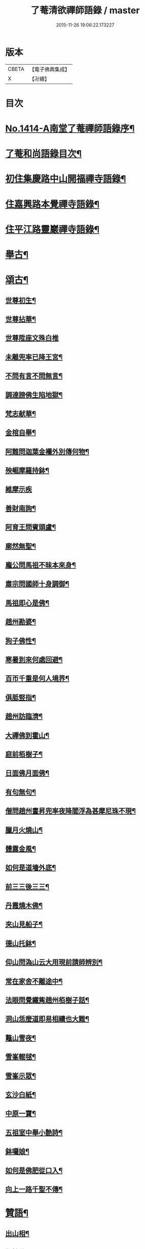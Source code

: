#+TITLE: 了菴清欲禪師語錄 / master
#+DATE: 2015-11-26 19:06:22.173227
* 版本
 |     CBETA|【電子佛典集成】|
 |         X|【卍續】    |

* 目次
* [[file:KR6q0347_001.txt::001-0293a1][No.1414-A南堂了菴禪師語錄序¶]]
* [[file:KR6q0347_001.txt::0293b17][了菴和尚語錄目次¶]]
* [[file:KR6q0347_001.txt::0294a4][初住集慶路中山開福禪寺語錄¶]]
* [[file:KR6q0347_002.txt::002-0304b16][住嘉興路本覺禪寺語錄¶]]
* [[file:KR6q0347_003.txt::003-0322b11][住平江路靈巖禪寺語錄¶]]
* [[file:KR6q0347_004.txt::004-0333c13][舉古¶]]
* [[file:KR6q0347_005.txt::005-0345a14][頌古¶]]
** [[file:KR6q0347_005.txt::005-0345a16][世尊初生¶]]
** [[file:KR6q0347_005.txt::005-0345a19][世尊拈華¶]]
** [[file:KR6q0347_005.txt::005-0345a21][世尊陞座文殊白椎]]
** [[file:KR6q0347_005.txt::0345b4][未離兜率已降王宮¶]]
** [[file:KR6q0347_005.txt::0345b7][不問有言不問無言¶]]
** [[file:KR6q0347_005.txt::0345b10][調達謗佛生陷地獄¶]]
** [[file:KR6q0347_005.txt::0345b13][梵志献華¶]]
** [[file:KR6q0347_005.txt::0345b16][金棺自舉¶]]
** [[file:KR6q0347_005.txt::0345b19][阿難問迦葉金襴外別傳何物¶]]
** [[file:KR6q0347_005.txt::0345b22][殃崛摩羅持鉢¶]]
** [[file:KR6q0347_005.txt::0345b24][維摩示疾]]
** [[file:KR6q0347_005.txt::0345c4][善財南詢¶]]
** [[file:KR6q0347_005.txt::0345c7][阿育王問賓頭盧¶]]
** [[file:KR6q0347_005.txt::0345c10][廓然無聖¶]]
** [[file:KR6q0347_005.txt::0345c14][龐公問馬祖不昧本來身¶]]
** [[file:KR6q0347_005.txt::0345c17][肅宗問國師十身調御¶]]
** [[file:KR6q0347_005.txt::0345c20][馬祖即心是佛¶]]
** [[file:KR6q0347_005.txt::0345c23][趙州勘婆¶]]
** [[file:KR6q0347_005.txt::0346a2][狗子佛性¶]]
** [[file:KR6q0347_005.txt::0346a6][寒暑到來何處回避¶]]
** [[file:KR6q0347_005.txt::0346a9][百帀千重是何人境界¶]]
** [[file:KR6q0347_005.txt::0346a12][俱胝竪指¶]]
** [[file:KR6q0347_005.txt::0346a15][趙州訪臨濟¶]]
** [[file:KR6q0347_005.txt::0346a18][大禪佛到霍山¶]]
** [[file:KR6q0347_005.txt::0346a21][庭前栢樹子¶]]
** [[file:KR6q0347_005.txt::0346a23][日面佛月面佛¶]]
** [[file:KR6q0347_005.txt::0346b2][有句無句¶]]
** [[file:KR6q0347_005.txt::0346b5][僧問趙州晝昇兜率夜降閻浮為甚摩尼珠不現¶]]
** [[file:KR6q0347_005.txt::0346b8][臘月火燒山¶]]
** [[file:KR6q0347_005.txt::0346b12][體露金風¶]]
** [[file:KR6q0347_005.txt::0346b15][如何是道墻外底¶]]
** [[file:KR6q0347_005.txt::0346b17][前三三後三三¶]]
** [[file:KR6q0347_005.txt::0346b20][丹霞燒木佛¶]]
** [[file:KR6q0347_005.txt::0346c3][夾山見船子¶]]
** [[file:KR6q0347_005.txt::0346c6][德山托鉢¶]]
** [[file:KR6q0347_005.txt::0346c9][仰山問溈山云大用現前請師辨別¶]]
** [[file:KR6q0347_005.txt::0346c11][常在家舍不離途中¶]]
** [[file:KR6q0347_005.txt::0346c14][法眼問覺鐵觜趙州栢樹子話¶]]
** [[file:KR6q0347_005.txt::0346c17][洞山恁麼道即易相續也大難¶]]
** [[file:KR6q0347_005.txt::0346c20][鼇山雪夜¶]]
** [[file:KR6q0347_005.txt::0346c23][雪峯輥毬¶]]
** [[file:KR6q0347_005.txt::0347a2][雪峯示眾¶]]
** [[file:KR6q0347_005.txt::0347a5][玄沙白紙¶]]
** [[file:KR6q0347_005.txt::0347a8][中原一寶¶]]
** [[file:KR6q0347_005.txt::0347a11][五祖室中舉小艶詩¶]]
** [[file:KR6q0347_005.txt::0347a14][鉢囉娘¶]]
** [[file:KR6q0347_005.txt::0347a17][如何是佛肥從口入¶]]
** [[file:KR6q0347_005.txt::0347a19][向上一路千聖不傳¶]]
* [[file:KR6q0347_005.txt::0347a21][贊語¶]]
** [[file:KR6q0347_005.txt::0347a23][出山相¶]]
** [[file:KR6q0347_005.txt::0347b2][栴檀佛¶]]
** [[file:KR6q0347_005.txt::0347b10][有異比丘以金剛經寫成釋迦佛像高不五寸廣則半之可視不可讀為作贊曰¶]]
** [[file:KR6q0347_005.txt::0347b15][高安陳茂卿書四大部經求贊¶]]
** [[file:KR6q0347_005.txt::0347c13][何山復藏主血書法華募印藏教建殿曰毗盧性海¶]]
** [[file:KR6q0347_005.txt::0348a5][承天量維那集同志書雜華大經為十卷其二乃吾雪心所寫端楷入神求余題之說偈以贊曰¶]]
** [[file:KR6q0347_005.txt::0348a18][天台碧上人歸百丈山建楞嚴精舍求贊¶]]
** [[file:KR6q0347_005.txt::0348b13][靈隱昇藏主書華嚴塔求贊¶]]
** [[file:KR6q0347_005.txt::0348c10][法華塔贊¶]]
** [[file:KR6q0347_005.txt::0348c24][法華經塔為道藏主贊]]
** [[file:KR6q0347_005.txt::0349a15][王朋梅摹刻阿育王塔贊¶]]
** [[file:KR6q0347_005.txt::0349b13][文殊大士¶]]
** [[file:KR6q0347_005.txt::0349b24][普賢大士]]
** [[file:KR6q0347_005.txt::0349c10][維摩居士¶]]
** [[file:KR6q0347_005.txt::0349c20][觀音大士¶]]
** [[file:KR6q0347_005.txt::0351a24][布袋和尚]]
** [[file:KR6q0347_005.txt::0351b11][布袋魚籃同㡧¶]]
** [[file:KR6q0347_005.txt::0351b15][寒拾二大士¶]]
** [[file:KR6q0347_005.txt::0351b24][阿羅漢¶]]
** [[file:KR6q0347_005.txt::0351c15][朝陽對月¶]]
** [[file:KR6q0347_005.txt::0351c18][四睡¶]]
** [[file:KR6q0347_005.txt::0351c23][達磨大師¶]]
** [[file:KR6q0347_005.txt::0352a9][栽松道者¶]]
** [[file:KR6q0347_005.txt::0352a16][栽松粥薪圖¶]]
** [[file:KR6q0347_005.txt::0352a19][李習之見藥山和尚¶]]
** [[file:KR6q0347_005.txt::0352a22][白樂天見鳥窠和尚¶]]
** [[file:KR6q0347_005.txt::0352a24][李軍容見溈山和尚]]
** [[file:KR6q0347_005.txt::0352b4][呂洞賓見黃龍禪師¶]]
** [[file:KR6q0347_005.txt::0352b7][三笑圖¶]]
** [[file:KR6q0347_005.txt::0352b10][德山和尚¶]]
** [[file:KR6q0347_005.txt::0352b14][船子和尚¶]]
** [[file:KR6q0347_005.txt::0352b17][普化和尚¶]]
** [[file:KR6q0347_005.txt::0352b19][自初祖至先保寧凡二十八世日東壽藏主各求一贊歸而圖之刻諸楞伽院¶]]
** [[file:KR6q0347_005.txt::0353b11][龐居士¶]]
** [[file:KR6q0347_005.txt::0353b14][靈運淵明¶]]
** [[file:KR6q0347_005.txt::0353b17][黃山谷參晦堂和尚¶]]
** [[file:KR6q0347_005.txt::0353b21][大慧禪師¶]]
** [[file:KR6q0347_005.txt::0353c2][宏智禪師¶]]
** [[file:KR6q0347_005.txt::0353c7][臞菴超禪師¶]]
** [[file:KR6q0347_005.txt::0353c10][野菴璿禪師¶]]
** [[file:KR6q0347_005.txt::0353c14][無準和尚¶]]
** [[file:KR6q0347_005.txt::0353c18][先保寧和尚¶]]
** [[file:KR6q0347_005.txt::0354a6][文廟御書大光明藏四字僧光獲一明字求贊¶]]
** [[file:KR6q0347_005.txt::0354a11][高峯幻住千岩三翁同㡧僧傅請贊¶]]
** [[file:KR6q0347_005.txt::0354a14][虗谷和尚真梅長老請贊¶]]
** [[file:KR6q0347_005.txt::0354a18][曇芳和尚真鉄佛燈自明請贊¶]]
** [[file:KR6q0347_005.txt::0354a22][壽昌別源和尚真天童亢明請贊¶]]
** [[file:KR6q0347_005.txt::0354b4][聖壽敬叟諲和尚真景德雲海請贊¶]]
** [[file:KR6q0347_005.txt::0354b9][南楚和尚真為延聖剛中贊¶]]
** [[file:KR6q0347_005.txt::0354b14][珩琅一關和尚真小師雲渺首座請贊¶]]
** [[file:KR6q0347_005.txt::0354b19][開福月菴老衲月林無門法燈高山凡七世日東久藏主繪其像請贊以歸¶]]
** [[file:KR6q0347_005.txt::0354c14][仙岩仲謀和尚真敬藏主請贊¶]]
* [[file:KR6q0347_005.txt::0354c18][自贊¶]]
** [[file:KR6q0347_005.txt::0354c19][大雲志長老請贊¶]]
** [[file:KR6q0347_005.txt::0354c24][長蘆毅長老請贊¶]]
** [[file:KR6q0347_005.txt::0355a6][慶善皓長老請贊¶]]
** [[file:KR6q0347_005.txt::0355a10][世首座請贊¶]]
** [[file:KR6q0347_005.txt::0355a14][杲藏主請贊¶]]
** [[file:KR6q0347_005.txt::0355a18][壽藏主請贊¶]]
** [[file:KR6q0347_005.txt::0355a24][度藏主請贊¶]]
** [[file:KR6q0347_005.txt::0355b4][碩藏主請贊¶]]
** [[file:KR6q0347_005.txt::0355b10][明岩康長老請贊¶]]
** [[file:KR6q0347_005.txt::0355b13][梨洲興長老請贊¶]]
** [[file:KR6q0347_005.txt::0355b16][明因道長老請贊¶]]
** [[file:KR6q0347_005.txt::0355b19][寶藏主請贊¶]]
* [[file:KR6q0347_006.txt::006-0355c4][偈頌¶]]
** [[file:KR6q0347_006.txt::006-0355c6][次無想仲謀韻送皎首座¶]]
** [[file:KR6q0347_006.txt::006-0355c14][次仲謀法兄韻送肇侍者¶]]
** [[file:KR6q0347_006.txt::006-0355c21][送慧藏主¶]]
** [[file:KR6q0347_006.txt::0356a6][送徹上人¶]]
** [[file:KR6q0347_006.txt::0356a13][贈住首座¶]]
** [[file:KR6q0347_006.txt::0356a21][雪峯具知客禮祖¶]]
** [[file:KR6q0347_006.txt::0356b2][送百丈清藏主¶]]
** [[file:KR6q0347_006.txt::0356b6][送懋藏主¶]]
** [[file:KR6q0347_006.txt::0356b12][送祖侍者歸溫州¶]]
** [[file:KR6q0347_006.txt::0356b20][送霖侍者¶]]
** [[file:KR6q0347_006.txt::0356c2][送成侍者¶]]
** [[file:KR6q0347_006.txt::0356c8][送明藏主之浙東¶]]
** [[file:KR6q0347_006.txt::0356c15][送雅藏主¶]]
** [[file:KR6q0347_006.txt::0356c22][贈普光長老¶]]
** [[file:KR6q0347_006.txt::0357a4][送能藏主之金陵¶]]
** [[file:KR6q0347_006.txt::0357a9][送蔣山德藏主¶]]
** [[file:KR6q0347_006.txt::0357a16][送淨慈涇藏主¶]]
** [[file:KR6q0347_006.txt::0357a23][送度侍者¶]]
** [[file:KR6q0347_006.txt::0357b7][送初上人¶]]
** [[file:KR6q0347_006.txt::0357b12][次絕照翁送小師藻侍者韻¶]]
** [[file:KR6q0347_006.txt::0357b16][送如維那¶]]
** [[file:KR6q0347_006.txt::0357b22][送寧藏主之上藍¶]]
** [[file:KR6q0347_006.txt::0357c8][送畏上人歸省萬壽華國¶]]
** [[file:KR6q0347_006.txt::0357c15][真藏主求悟菴說答之以偈¶]]
** [[file:KR6q0347_006.txt::0357c21][送明侍者參竺元和尚¶]]
** [[file:KR6q0347_006.txt::0358a5][送達侍者¶]]
** [[file:KR6q0347_006.txt::0358a10][送慧侍者¶]]
** [[file:KR6q0347_006.txt::0358a16][送機維那¶]]
** [[file:KR6q0347_006.txt::0358a22][送閑藏主之金陵¶]]
** [[file:KR6q0347_006.txt::0358b4][送明侍者歸道場¶]]
** [[file:KR6q0347_006.txt::0358b11][送華藏性維那¶]]
** [[file:KR6q0347_006.txt::0358b19][送[卄/(〡*臣)]侍者¶]]
** [[file:KR6q0347_006.txt::0358b24][送雲侍者歸雲門¶]]
** [[file:KR6q0347_006.txt::0358c6][送大乘覺首座再參松月翁¶]]
** [[file:KR6q0347_006.txt::0358c14][送仰山初侍者¶]]
** [[file:KR6q0347_006.txt::0358c21][送昂維那之江湘¶]]
** [[file:KR6q0347_006.txt::0359a7][送岐藏主¶]]
** [[file:KR6q0347_006.txt::0359a14][送朋侍者歸雲門¶]]
** [[file:KR6q0347_006.txt::0359a22][琦上人求警䇿¶]]
** [[file:KR6q0347_006.txt::0359b4][送聚書記¶]]
** [[file:KR6q0347_006.txt::0359b12][送楚藏主自鍾山回天台省親¶]]
** [[file:KR6q0347_006.txt::0359b20][示志藏主¶]]
** [[file:KR6q0347_006.txt::0359c3][送明侍者見松月翁¶]]
** [[file:KR6q0347_006.txt::0359c10][送琦侍者¶]]
** [[file:KR6q0347_006.txt::0359c15][送徹藏主¶]]
** [[file:KR6q0347_006.txt::0359c22][送天童覺藏主¶]]
** [[file:KR6q0347_006.txt::0360a9][送慧禪人禮祖¶]]
** [[file:KR6q0347_006.txt::0360a14][次韻贈忻侍者¶]]
** [[file:KR6q0347_006.txt::0360a21][送煥藏主¶]]
** [[file:KR6q0347_006.txt::0360b3][送聰藏主謁晉卿學士為竺元和尚求塔銘¶]]
** [[file:KR6q0347_006.txt::0360b13][送見書記歸仰山¶]]
** [[file:KR6q0347_006.txt::0360b19][送操侍者歸道場¶]]
** [[file:KR6q0347_006.txt::0360b24][次仲謀師兄韻贈煥上人]]
** [[file:KR6q0347_006.txt::0360c7][送源侍者歸江心¶]]
** [[file:KR6q0347_006.txt::0360c13][送裕侍者省師¶]]
** [[file:KR6q0347_006.txt::0360c19][送明書記¶]]
** [[file:KR6q0347_006.txt::0360c24][送慶雲東歸積善]]
** [[file:KR6q0347_006.txt::0361a7][次松月翁韻送育王旭書記¶]]
** [[file:KR6q0347_006.txt::0361a13][贈萬壽澤藏主¶]]
** [[file:KR6q0347_006.txt::0361a19][送浩首座東還¶]]
** [[file:KR6q0347_006.txt::0361a24][次仲謀法兄送徒弟徹藏主韻]]
** [[file:KR6q0347_006.txt::0361b10][送永知客¶]]
** [[file:KR6q0347_006.txt::0361b15][送榕藏主¶]]
** [[file:KR6q0347_006.txt::0361b21][送瑾侍者之廬山¶]]
** [[file:KR6q0347_006.txt::0361c3][華亭陸子才書華嚴經三部善住玉岡作偈美之寶林別峯仲寬潘公輩十人咸和之玉岡索予次韻¶]]
** [[file:KR6q0347_006.txt::0361c13][送天平士瞻之仰山為其師佛智立碑¶]]
** [[file:KR6q0347_006.txt::0361c20][送柔首座¶]]
** [[file:KR6q0347_006.txt::0362a5][送義侍者之何山¶]]
** [[file:KR6q0347_006.txt::0362a10][送玄首座之台鴈¶]]
** [[file:KR6q0347_006.txt::0362a15][送資首座禮佛性塔還江心¶]]
** [[file:KR6q0347_006.txt::0362a21][送昇侍者遊江西¶]]
** [[file:KR6q0347_006.txt::0362b2][送靈隱康首座¶]]
** [[file:KR6q0347_006.txt::0362b10][次韻送仰山珍藏主¶]]
** [[file:KR6q0347_006.txt::0362b16][次韻贈熈侍者¶]]
** [[file:KR6q0347_006.txt::0362b23][送敬藏主歸永嘉¶]]
** [[file:KR6q0347_006.txt::0362c4][送梓藏主北上省師南山¶]]
** [[file:KR6q0347_006.txt::0362c17][次松月翁韻送清上人¶]]
** [[file:KR6q0347_006.txt::0362c22][送現藏主¶]]
** [[file:KR6q0347_006.txt::0363a6][次仰山了堂韻贈齊藏主¶]]
** [[file:KR6q0347_006.txt::0363a13][送國清朗藏主歸太平¶]]
** [[file:KR6q0347_006.txt::0363a19][送道藏主歸蔣山¶]]
** [[file:KR6q0347_006.txt::0363a23][次東山法兄韻送允藏主¶]]
** [[file:KR6q0347_006.txt::0363b5][前江心無言作偈送暢藏主來靈岩無際仲謀和之會余已謝事因次韻以贈¶]]
** [[file:KR6q0347_006.txt::0363b11][送昶藏主¶]]
** [[file:KR6q0347_006.txt::0363b15][次韻贈仰山繁侍者¶]]
** [[file:KR6q0347_006.txt::0363b19][次松月法兄韻送杲上人¶]]
** [[file:KR6q0347_006.txt::0363c4][次韻送靈隱芳侍者¶]]
** [[file:KR6q0347_006.txt::0363c11][送芾藏主歸翠岩¶]]
** [[file:KR6q0347_006.txt::0363c17][送効藏主之國清¶]]
** [[file:KR6q0347_006.txt::0363c23][送理藏主¶]]
** [[file:KR6q0347_006.txt::0364a4][次紫擇了堂法兄示智上人韻¶]]
** [[file:KR6q0347_006.txt::0364a11][和仲謀兄韻送塤侍者¶]]
** [[file:KR6q0347_006.txt::0364a17][送隱侍者¶]]
** [[file:KR6q0347_006.txt::0364b2][送淨慈明藏主¶]]
** [[file:KR6q0347_006.txt::0364b9][送廣藏主¶]]
** [[file:KR6q0347_006.txt::0364b15][送遠藏主歸省白鶴雪心¶]]
** [[file:KR6q0347_006.txt::0364b22][贈模藏主¶]]
** [[file:KR6q0347_006.txt::0364c4][送皓藏主¶]]
** [[file:KR6q0347_006.txt::0364c11][送慶侍者之淨慈¶]]
** [[file:KR6q0347_006.txt::0364c15][次韻送僧歸蜀¶]]
** [[file:KR6q0347_006.txt::0364c19][次育王雪窻韻贈印書記¶]]
** [[file:KR6q0347_006.txt::0364c24][送淨慈拱藏主再參前蔣山正宗]]
** [[file:KR6q0347_006.txt::0365a7][次韻送洽侍者¶]]
** [[file:KR6q0347_006.txt::0365a13][贈操栢庭¶]]
** [[file:KR6q0347_006.txt::0365a20][送杲藏主¶]]
** [[file:KR6q0347_006.txt::0365b2][韻碩藏主¶]]
** [[file:KR6q0347_006.txt::0365b8][送慧藏主歸上江兼來能仁清懶圓通約之歸宗玉嶼¶]]
** [[file:KR6q0347_006.txt::0365b13][送錫藏主自大仰東還寧親¶]]
** [[file:KR6q0347_006.txt::0365b21][先保寧和尚送宣維那偈弘藏主求和¶]]
** [[file:KR6q0347_006.txt::0365c6][送雪竇良藏主¶]]
** [[file:KR6q0347_006.txt::0365c10][送萬壽真藏主遊台鴈¶]]
** [[file:KR6q0347_006.txt::0365c16][行可出先保寧贈偈求和¶]]
** [[file:KR6q0347_006.txt::0365c23][送法喜滅宗¶]]
** [[file:KR6q0347_006.txt::0366a6][次韻贈思侍者¶]]
** [[file:KR6q0347_006.txt::0366a13][贈南宗¶]]
** [[file:KR6q0347_006.txt::0366a19][用本覺楚石韻贈怡雲屋¶]]
** [[file:KR6q0347_006.txt::0366b5][贈無為道者¶]]
** [[file:KR6q0347_006.txt::0366b13][次石佛元菴韻送聚維那之龍河¶]]
** [[file:KR6q0347_006.txt::0366b22][送輿藏主歸省保福一菴法兄¶]]
** [[file:KR6q0347_006.txt::0366c4][和仲謀韻贈舟維那¶]]
** [[file:KR6q0347_006.txt::0366c12][送珍上人回鄉¶]]
** [[file:KR6q0347_006.txt::0366c18][次仙岩仲謀韻贈堯上人¶]]
** [[file:KR6q0347_006.txt::0367a2][雪菴瑾和尚偈禪者求和¶]]
** [[file:KR6q0347_006.txt::0367a6][送蔣山淵維那歸蜀¶]]
** [[file:KR6q0347_006.txt::0367a12][送敏侍者¶]]
** [[file:KR6q0347_006.txt::0367a18][示中上人¶]]
** [[file:KR6q0347_006.txt::0367a22][次韻贈善上人閱經¶]]
** [[file:KR6q0347_006.txt::0367b9][次韻示僧道舍人¶]]
** [[file:KR6q0347_006.txt::0367b18][送曙藏主¶]]
** [[file:KR6q0347_006.txt::0367c5][贈徑山經侍者¶]]
** [[file:KR6q0347_006.txt::0367c13][贈淨慈戩藏主¶]]
** [[file:KR6q0347_006.txt::0367c19][示靈隱景岩藏主¶]]
** [[file:KR6q0347_006.txt::0367c24][送來維那參松月翁¶]]
** [[file:KR6q0347_006.txt::0368a6][送壽藏主東歸¶]]
** [[file:KR6q0347_006.txt::0368a17][洞庭謠送本藏主¶]]
** [[file:KR6q0347_006.txt::0368a24][台鴈謠送景侍者¶]]
** [[file:KR6q0347_006.txt::0368b9][廬山謠送迪首座¶]]
** [[file:KR6q0347_006.txt::0368b17][杯渡尊者祥雲菴偈珩琅渺首座求和¶]]
** [[file:KR6q0347_006.txt::0368b23][珩琅一關法兄用前韻見招因答之¶]]
** [[file:KR6q0347_006.txt::0368c5][蘆圌室歌¶]]
** [[file:KR6q0347_006.txt::0368c20][妙乘舟歌¶]]
** [[file:KR6q0347_006.txt::0369a18][止止軒贈張君茂¶]]
** [[file:KR6q0347_006.txt::0369a23][半山古原作嚥居牓曰信菴因璉藏主來徵偈]]
** [[file:KR6q0347_006.txt::0369b10][竹堂贈琦藏主¶]]
** [[file:KR6q0347_006.txt::0369b19][芥室贈靈藏主¶]]
** [[file:KR6q0347_006.txt::0369c2][煑雪齋贈壽首座¶]]
** [[file:KR6q0347_006.txt::0369c7][靜趣軒¶]]
** [[file:KR6q0347_006.txt::0369c13][大樹軒¶]]
** [[file:KR6q0347_006.txt::0369c19][聽夢樓¶]]
** [[file:KR6q0347_006.txt::0370a2][環翠樓¶]]
** [[file:KR6q0347_006.txt::0370a8][聽松堂¶]]
** [[file:KR6q0347_006.txt::0370a12][空空室¶]]
** [[file:KR6q0347_006.txt::0370a19][歸雲亭¶]]
** [[file:KR6q0347_006.txt::0370a23][綠雲軒¶]]
** [[file:KR6q0347_006.txt::0370b3][朴菴贈華侍者¶]]
** [[file:KR6q0347_006.txt::0370b11][止堂贈運侍者¶]]
** [[file:KR6q0347_006.txt::0370b21][承天毅首座號木翁松月翁更曰剛中求正於余余曰剛中其字也木翁其號也為說歌曰¶]]
** [[file:KR6q0347_006.txt::0370c5][獨木贈林侍者¶]]
** [[file:KR6q0347_006.txt::0370c9][獨峯贈昂侍者¶]]
** [[file:KR6q0347_006.txt::0370c15][無生贈度藏主¶]]
** [[file:KR6q0347_006.txt::0371a4][白牛贈昌山主¶]]
** [[file:KR6q0347_007.txt::007-0371a16][天印示普侍者¶]]
** [[file:KR6q0347_007.txt::0371b5][滅宗示胤侍者¶]]
** [[file:KR6q0347_007.txt::0371b11][東白贈昇侍者¶]]
** [[file:KR6q0347_007.txt::0371b17][思遠贈傳侍者¶]]
** [[file:KR6q0347_007.txt::0371b22][東雲贈海侍者¶]]
** [[file:KR6q0347_007.txt::0371c6][物外示道侍者¶]]
** [[file:KR6q0347_007.txt::0371c10][宗遠示世侍者¶]]
** [[file:KR6q0347_007.txt::0371c16][默堂贈辯侍者¶]]
** [[file:KR6q0347_007.txt::0371c22][雪窻贈瑩藏主¶]]
** [[file:KR6q0347_007.txt::0372a5][大明贈韜侍者¶]]
** [[file:KR6q0347_007.txt::0372a12][無我贈吾藏主¶]]
** [[file:KR6q0347_007.txt::0372a17][性海贈明書記¶]]
** [[file:KR6q0347_007.txt::0372a24][秀岩贈挺首座¶]]
** [[file:KR6q0347_007.txt::0372b4][愚中贈哲藏主¶]]
** [[file:KR6q0347_007.txt::0372b11][樂菴贈常首座¶]]
** [[file:KR6q0347_007.txt::0372b19][月鏡贈滿書記¶]]
** [[file:KR6q0347_007.txt::0372b23][香巖贈芷首座¶]]
** [[file:KR6q0347_007.txt::0372c5][夢菴贈一侍者¶]]
** [[file:KR6q0347_007.txt::0372c9][椿庭示壽藏主¶]]
** [[file:KR6q0347_007.txt::0372c16][古音贈韶藏主¶]]
** [[file:KR6q0347_007.txt::0372c19][中山贈頴侍者¶]]
** [[file:KR6q0347_007.txt::0372c23][太虗¶]]
** [[file:KR6q0347_007.txt::0373a7][空巖¶]]
** [[file:KR6q0347_007.txt::0373a16][雪山¶]]
** [[file:KR6q0347_007.txt::0373a22][牧石¶]]
** [[file:KR6q0347_007.txt::0373b2][空海¶]]
** [[file:KR6q0347_007.txt::0373b6][自牧¶]]
** [[file:KR6q0347_007.txt::0373b12][空漚¶]]
** [[file:KR6q0347_007.txt::0373b19][贈陸平原兼示灊姪諸子¶]]
** [[file:KR6q0347_007.txt::0373c4][送壽藏主¶]]
** [[file:KR6q0347_007.txt::0373c8][送英侍者回彰教¶]]
** [[file:KR6q0347_007.txt::0373c12][慧藏主微格外提持之句¶]]
** [[file:KR6q0347_007.txt::0373c16][復藏主寂照寂¶]]
** [[file:KR6q0347_007.txt::0373c20][送輦真巴大師再之補陀¶]]
** [[file:KR6q0347_007.txt::0373c24][送空上人之金山¶]]
** [[file:KR6q0347_007.txt::0374a4][答渭友竹寄傳燈錄¶]]
** [[file:KR6q0347_007.txt::0374a8][次松月法兄韻送京維那歸省龍翔¶]]
** [[file:KR6q0347_007.txt::0374a12][送淨藏主遊浙¶]]
** [[file:KR6q0347_007.txt::0374a16][送忍侍者上徑山¶]]
** [[file:KR6q0347_007.txt::0374a20][次韻江心無言方外乾坤¶]]
** [[file:KR6q0347_007.txt::0374a24][靈澄和尚山居偈寶藏主求和¶]]
** [[file:KR6q0347_007.txt::0374b4][次松月翁韻送承天藏維那禮祖¶]]
** [[file:KR6q0347_007.txt::0374b8][贈隱禪人默法華經¶]]
** [[file:KR6q0347_007.txt::0374b12][送雲蓋師首座歸隆興¶]]
** [[file:KR6q0347_007.txt::0374b16][送琬上人之四明兼柬翠山大朴¶]]
** [[file:KR6q0347_007.txt::0374b20][送璘上人遊四明天台省親¶]]
** [[file:KR6q0347_007.txt::0374b24][次松月翁韻送育王竺首座歸閩¶]]
** [[file:KR6q0347_007.txt::0374c4][次韻送曙藏主禮宏智塔¶]]
** [[file:KR6q0347_007.txt::0374c8][鉄鼓歸根塔¶]]
** [[file:KR6q0347_007.txt::0374c12][次韻吞龍翔一首座¶]]
** [[file:KR6q0347_007.txt::0374c16][送僧省香山雪溪¶]]
** [[file:KR6q0347_007.txt::0374c20][用雲深韻謝中竺空海見招¶]]
** [[file:KR6q0347_007.txt::0374c24][寄報國無住慧雲木岩萬壽大明¶]]
** [[file:KR6q0347_007.txt::0375a4][寄杲宗二侍者¶]]
** [[file:KR6q0347_007.txt::0375a8][寄旻春谷¶]]
** [[file:KR6q0347_007.txt::0375a12][寄演福大用¶]]
** [[file:KR6q0347_007.txt::0375a16][寄覺宗聖敏仲膚起滅宗¶]]
** [[file:KR6q0347_007.txt::0375a20][次東山無際送玫侍者來靈岩韻¶]]
** [[file:KR6q0347_007.txt::0375a24][贈中竺時首座¶]]
** [[file:KR6q0347_007.txt::0375b4][懷龍華會翁福臻希文¶]]
** [[file:KR6q0347_007.txt::0375b8][次雪竇華國韻贈明首座¶]]
** [[file:KR6q0347_007.txt::0375b12][送光侍者歸廣化¶]]
** [[file:KR6q0347_007.txt::0375b16][送觀首座歸三祖¶]]
** [[file:KR6q0347_007.txt::0375b20][贈雲藏主默誦蓮經¶]]
** [[file:KR6q0347_007.txt::0375b24][送天台玄藏主之江西¶]]
** [[file:KR6q0347_007.txt::0375c4][華頂天心同塤大章至出似懷蘊恕中之什次韻二首一以為東遊之贈一以簡能仁用章天章用貞¶]]
** [[file:KR6q0347_007.txt::0375c11][次韻答圓通約之時留天章¶]]
** [[file:KR6q0347_007.txt::0375c15][次前韻答天章用貞文明天民¶]]
** [[file:KR6q0347_007.txt::0375c22][次前韻寄能仁用章寶林別峯]]
** [[file:KR6q0347_007.txt::0376a8][國清栖雲閣¶]]
** [[file:KR6q0347_007.txt::0376a12][贈天寧壽首座¶]]
** [[file:KR6q0347_007.txt::0376a16][懷天封一宗龍華友石¶]]
** [[file:KR6q0347_007.txt::0376a20][次韻答芷首座¶]]
** [[file:KR6q0347_007.txt::0376a24][萬壽愚隱先天瑞嫡孫開法中吳未皇修賀先勤書問侑以湯濟因過其孫仁壽天澤閱白馬元明偈和二首一以謝愚隱一以贈天澤庶延聖剛中見之同一笑也¶]]
** [[file:KR6q0347_007.txt::0376a31][松月翁佛生成道涅槃栴檀像觀音五偈善禪人求和¶]]
** [[file:KR6q0347_007.txt::0376c3][送可上人歸省隆教古鼎¶]]
** [[file:KR6q0347_007.txt::0376c6][次韻答伯儀張教授¶]]
** [[file:KR6q0347_007.txt::0376c9][贈岡書記¶]]
** [[file:KR6q0347_007.txt::0376c12][贈端禪人默蓮經¶]]
** [[file:KR6q0347_007.txt::0376c15][次韻送心侍者¶]]
** [[file:KR6q0347_007.txt::0376c18][和晦機和尚韻贈定上人¶]]
** [[file:KR6q0347_007.txt::0376c21][和松月法兄韻送明首座遊五臺¶]]
** [[file:KR6q0347_007.txt::0376c24][次韻送阜上人¶]]
** [[file:KR6q0347_007.txt::0377a3][送顯維那禮五臺¶]]
** [[file:KR6q0347_007.txt::0377a6][次韻贈蔣山輔侍者¶]]
** [[file:KR6q0347_007.txt::0377a9][送緣藏主之金陵¶]]
** [[file:KR6q0347_007.txt::0377a12][示昂禪人¶]]
** [[file:KR6q0347_007.txt::0377a15][次韻贈志侍者¶]]
** [[file:KR6q0347_007.txt::0377a18][次韻贈本侍者¶]]
** [[file:KR6q0347_007.txt::0377a21][次韻送宗侍者再參蔣山¶]]
** [[file:KR6q0347_007.txt::0377a24][次韻送檀維那¶]]
** [[file:KR6q0347_007.txt::0377b3][次韻悼感聖雲菴¶]]
** [[file:KR6q0347_007.txt::0377b10][勉菴贈邵上人¶]]
** [[file:KR6q0347_007.txt::0377b13][鈍潛贈頴上人¶]]
** [[file:KR6q0347_007.txt::0377b16][次蔣山正宗韻送琦侍者¶]]
** [[file:KR6q0347_007.txt::0377b19][竺元和尚山謳四首壽藏主求和¶]]
** [[file:KR6q0347_007.txt::0377c4][禮應菴祖塔¶]]
** [[file:KR6q0347_007.txt::0377c7][禮大梅祖塔¶]]
** [[file:KR6q0347_007.txt::0377c10][和皎首座雜言韻¶]]
** [[file:KR6q0347_007.txt::0377c15][送光知客歸雙溪¶]]
** [[file:KR6q0347_007.txt::0377c18][悼報國希白和尚¶]]
** [[file:KR6q0347_007.txt::0377c24][送德茂鑑三禪人禮祖]]
** [[file:KR6q0347_007.txt::0378a8][和竺元和尚閑居雜言韻¶]]
** [[file:KR6q0347_007.txt::0378a23][示僧¶]]
** [[file:KR6q0347_007.txt::0378b2][送僧¶]]
** [[file:KR6q0347_007.txt::0378b13][次韻悼華頂無見和尚¶]]
** [[file:KR6q0347_007.txt::0378b22][送魁藏主歸省竺元和尚¶]]
** [[file:KR6q0347_007.txt::0378c3][送靜維那歸越上¶]]
** [[file:KR6q0347_007.txt::0378c6][析玉峯講主送小師皓侍者偈¶]]
** [[file:KR6q0347_007.txt::0378c15][送相胤慧明四禪人之金陵¶]]
** [[file:KR6q0347_007.txt::0378c24][送炬禪人歸省瑞岩萬里¶]]
** [[file:KR6q0347_007.txt::0379a3][次韻示興平二禪客¶]]
** [[file:KR6q0347_007.txt::0379a8][病中¶]]
** [[file:KR6q0347_007.txt::0379a13][追和西丘太師祖梅屋偈韻¶]]
** [[file:KR6q0347_007.txt::0379a16][送脩知客¶]]
** [[file:KR6q0347_007.txt::0379a19][送靜上人歸雲門¶]]
** [[file:KR6q0347_007.txt::0379a22][送忠侍者省師¶]]
** [[file:KR6q0347_007.txt::0379a24][和訥無言十二時歌韻]]
** [[file:KR6q0347_007.txt::0379c6][四威儀¶]]
** [[file:KR6q0347_007.txt::0379c15][次韻送滿鎮成康四上人¶]]
** [[file:KR6q0347_007.txt::0379c24][送金山栢首座禮峨眉¶]]
** [[file:KR6q0347_007.txt::0380a3][資福道元法兄惠筆且謂少助貫華之興答以二偈¶]]
** [[file:KR6q0347_007.txt::0380a8][癡絕翁所賡白雲端祖山居偈忠藏主求和¶]]
** [[file:KR6q0347_007.txt::0380a17][送訢藏主禮永安塔¶]]
** [[file:KR6q0347_007.txt::0380a20][寄報忠直菴¶]]
** [[file:KR6q0347_007.txt::0380a23][寄謝石山孤月雪山¶]]
** [[file:KR6q0347_007.txt::0380b11][贈宗嵩妙三上人¶]]
** [[file:KR6q0347_007.txt::0380b18][送尹侍者¶]]
** [[file:KR6q0347_007.txt::0380b21][次天寧空海韻送珂維那¶]]
** [[file:KR6q0347_007.txt::0380b24][送南華立首座¶]]
** [[file:KR6q0347_007.txt::0380c3][雨窻示聚上人¶]]
** [[file:KR6q0347_007.txt::0380c8][悼建長竺仙法兄¶]]
** [[file:KR6q0347_007.txt::0380c15][送心侍者省雲岩¶]]
** [[file:KR6q0347_007.txt::0380c18][送明藏主遊廬山¶]]
** [[file:KR6q0347_007.txt::0380c21][送壽首座¶]]
** [[file:KR6q0347_007.txt::0380c24][聞北山悅堂歸東禪兼簡永懷岳雲¶]]
** [[file:KR6q0347_007.txt::0381a5][次韻答中山行可西國古航四友¶]]
** [[file:KR6q0347_007.txt::0381a14][次松月法兄韻送行宏二上人¶]]
** [[file:KR6q0347_007.txt::0381a19][覺首座送松月翁遺硯至作偈贈之¶]]
** [[file:KR6q0347_007.txt::0381b4][次淨慈平山贈祖灊首座韻¶]]
** [[file:KR6q0347_007.txt::0381b9][次龜峯道元韻悼薦福竺源禪師¶]]
** [[file:KR6q0347_007.txt::0381c6][寄九巖道純兼簡石佛清遠¶]]
** [[file:KR6q0347_007.txt::0381c11][聞明巖穆菴出世¶]]
** [[file:KR6q0347_007.txt::0381c14][送忠藏主¶]]
** [[file:KR6q0347_007.txt::0381c17][寄景山岳雲¶]]
** [[file:KR6q0347_007.txt::0381c22][悼定慧大方¶]]
** [[file:KR6q0347_007.txt::0382a17][兵後過三塔即事¶]]
** [[file:KR6q0347_007.txt::0382a20][次韻答景山南洲¶]]
** [[file:KR6q0347_007.txt::0382a24][志清隱至贈以四偈]]
** [[file:KR6q0347_007.txt::0382b10][次韻答雪崖¶]]
** [[file:KR6q0347_007.txt::0382b23][次前韻答芷首座¶]]
** [[file:KR6q0347_007.txt::0382c12][懷仲文覺民一宗三弟¶]]
** [[file:KR6q0347_007.txt::0382c15][次韻答景德雲海法兄¶]]
** [[file:KR6q0347_007.txt::0382c18][常山銘贈真藏主¶]]
** [[file:KR6q0347_007.txt::0382c23][坐禪銘示琳藏主¶]]
** [[file:KR6q0347_007.txt::0383a5][虗白銘示杲侍者¶]]
** [[file:KR6q0347_007.txt::0383a11][瑞田銘贈祥上人¶]]
** [[file:KR6q0347_007.txt::0383a16][清隱銘贈志藏主¶]]
** [[file:KR6q0347_007.txt::0383a20][少林銘贈効藏主¶]]
** [[file:KR6q0347_007.txt::0383b2][友石銘贈琪侍者¶]]
** [[file:KR6q0347_007.txt::0383b6][此宗銘贈任首座¶]]
** [[file:KR6q0347_007.txt::0383b10][竺先銘贈元侍者¶]]
** [[file:KR6q0347_007.txt::0383b15][聽松軒銘贈聞首座¶]]
** [[file:KR6q0347_007.txt::0383b21][北窻銘贈旻首座¶]]
** [[file:KR6q0347_007.txt::0383b24][西軒銘贈立信中]]
** [[file:KR6q0347_007.txt::0383c6][蒲室銘示毅本中¶]]
** [[file:KR6q0347_007.txt::0383c12][心華室銘贈吾藏主¶]]
** [[file:KR6q0347_007.txt::0383c17][真際銘贈詣首座¶]]
** [[file:KR6q0347_007.txt::0383c23][覺照銘¶]]
** [[file:KR6q0347_007.txt::0384a4][硯銘并序¶]]
** [[file:KR6q0347_007.txt::0384a15][性空銘¶]]
** [[file:KR6q0347_007.txt::0384a19][密室銘¶]]
** [[file:KR6q0347_007.txt::0384a23][大冶銘¶]]
** [[file:KR6q0347_007.txt::0384b3][介石銘¶]]
** [[file:KR6q0347_007.txt::0384b8][則堂銘¶]]
** [[file:KR6q0347_007.txt::0384b13][知足軒銘贈燈藏主¶]]
** [[file:KR6q0347_007.txt::0384b17][鑑止軒銘¶]]
** [[file:KR6q0347_007.txt::0384b21][性空銘¶]]
** [[file:KR6q0347_007.txt::0384b24][白雲山舍銘贈塤書記]]
** [[file:KR6q0347_007.txt::0384c6][涵春室銘¶]]
** [[file:KR6q0347_007.txt::0384c10][山堂銘¶]]
* [[file:KR6q0347_008.txt::008-0384c18][法語¶]]
** [[file:KR6q0347_008.txt::008-0384c20][示欽維那¶]]
** [[file:KR6q0347_008.txt::0385a18][示寶藏主¶]]
** [[file:KR6q0347_008.txt::0385b11][示杲藏主¶]]
** [[file:KR6q0347_008.txt::0385c22][示快藏主¶]]
** [[file:KR6q0347_008.txt::0386a17][示景維那¶]]
** [[file:KR6q0347_008.txt::0386b14][示世侍者¶]]
** [[file:KR6q0347_008.txt::0386c3][示煜藏主¶]]
** [[file:KR6q0347_008.txt::0386c13][示化主¶]]
** [[file:KR6q0347_008.txt::0387a9][示芾藏主¶]]
** [[file:KR6q0347_008.txt::0387b24][示道侍者¶]]
** [[file:KR6q0347_008.txt::0387c20][示琮藏主¶]]
** [[file:KR6q0347_008.txt::0388a15][示胤侍者¶]]
** [[file:KR6q0347_008.txt::0388c5][示興藏主¶]]
** [[file:KR6q0347_008.txt::0389a16][示燈藏主¶]]
** [[file:KR6q0347_008.txt::0389b13][示覺首座¶]]
** [[file:KR6q0347_008.txt::0389c15][示暢藏主¶]]
** [[file:KR6q0347_008.txt::0390a23][示祖灊首座¶]]
** [[file:KR6q0347_008.txt::0390b23][示壽藏主¶]]
* [[file:KR6q0347_009.txt::009-0391b4][題䟦¶]]
** [[file:KR6q0347_009.txt::009-0391b6][羅漢圖¶]]
** [[file:KR6q0347_009.txt::009-0391b15][佛果禪師書¶]]
** [[file:KR6q0347_009.txt::009-0391b24][大慧和尚墨蹟¶]]
** [[file:KR6q0347_009.txt::0391c12][五尊宿真跡¶]]
** [[file:KR6q0347_009.txt::0391c18][妙喜禪師聖徒首座二帖¶]]
** [[file:KR6q0347_009.txt::0392a3][宋孝廟賜佛照禪師御札¶]]
** [[file:KR6q0347_009.txt::0392a8][佛照禪師墨跡¶]]
** [[file:KR6q0347_009.txt::0392a14][別峯塗毒二禪師手澤¶]]
** [[file:KR6q0347_009.txt::0392a19][塗毒禪師墨跡¶]]
** [[file:KR6q0347_009.txt::0392a24][佛燈珣和尚墨跡]]
** [[file:KR6q0347_009.txt::0392b6][長靈卓和尚手帖¶]]
** [[file:KR6q0347_009.txt::0392b13][慈受深禪師偈¶]]
** [[file:KR6q0347_009.txt::0392b23][應菴和尚送中峯偈¶]]
** [[file:KR6q0347_009.txt::0392c3][張魏公所書心經¶]]
** [[file:KR6q0347_009.txt::0392c13][陸放翁所製無用禪師語錄序¶]]
** [[file:KR6q0347_009.txt::0392c24][密菴和尚墨跡¶]]
** [[file:KR6q0347_009.txt::0393a7][松源老祖家書¶]]
** [[file:KR6q0347_009.txt::0393a23][中峯老祖廣錄¶]]
** [[file:KR6q0347_009.txt::0393b9][無準和尚筆蹟¶]]
** [[file:KR6q0347_009.txt::0393b22][西丘和尚朴翁禪師吟藁¶]]
** [[file:KR6q0347_009.txt::0393c6][此菴師祖手帖¶]]
** [[file:KR6q0347_009.txt::0393c11][山寮雜言¶]]
** [[file:KR6q0347_009.txt::0393c16][溫日觀手書大慧禪師過移忠小詞¶]]
** [[file:KR6q0347_009.txt::0393c23][幻住禪師贈高麗瀋王十偈¶]]
** [[file:KR6q0347_009.txt::0394a7][古林和尚小參¶]]
** [[file:KR6q0347_009.txt::0394a14][江山萬里圖¶]]
** [[file:KR6q0347_009.txt::0394a22][孤雲翁書雲峯禪師小參¶]]
** [[file:KR6q0347_009.txt::0394b5][佛果老祖示冲老法語¶]]
* [[file:KR6q0347_009.txt::0394b13][癡絕和尚書應菴師祖法語¶]]
* [[file:KR6q0347_009.txt::0394b19][靈源癡絕二禪師二帖¶]]
* [[file:KR6q0347_009.txt::0394c5][陸放翁小簡¶]]
* [[file:KR6q0347_009.txt::0394c10][陸放翁所作海淨大師塔銘¶]]
* [[file:KR6q0347_009.txt::0394c20][No.1414-B慈雲普濟禪師了菴欲公行道記¶]]
* [[file:KR6q0347_009.txt::0396b10][No.1414-C¶]]
* [[file:KR6q0347_009.txt::0397a1][No.1414-D¶]]
* [[file:KR6q0347_009.txt::0397a6][南堂和尚語錄續集]]
** [[file:KR6q0347_009.txt::0397a7][No.1414-E南堂和尚語錄續集序¶]]
** [[file:KR6q0347_009.txt::0397b16][無言住能仁江南堂疏¶]]
** [[file:KR6q0347_009.txt::0397c8][一宗主護國同門¶]]
** [[file:KR6q0347_009.txt::0398a7][則方岩住圓覺三宗¶]]
** [[file:KR6q0347_009.txt::0398a23][石室住育王¶]]
** [[file:KR6q0347_009.txt::0398b15][南堂住靈岩嘉興諸楚石疏¶]]
** [[file:KR6q0347_009.txt::0398c6][開南堂和尚語錄板¶]]
* 卷
** [[file:KR6q0347_001.txt][了菴清欲禪師語錄 1]]
** [[file:KR6q0347_002.txt][了菴清欲禪師語錄 2]]
** [[file:KR6q0347_003.txt][了菴清欲禪師語錄 3]]
** [[file:KR6q0347_004.txt][了菴清欲禪師語錄 4]]
** [[file:KR6q0347_005.txt][了菴清欲禪師語錄 5]]
** [[file:KR6q0347_006.txt][了菴清欲禪師語錄 6]]
** [[file:KR6q0347_007.txt][了菴清欲禪師語錄 7]]
** [[file:KR6q0347_008.txt][了菴清欲禪師語錄 8]]
** [[file:KR6q0347_009.txt][了菴清欲禪師語錄 9]]
